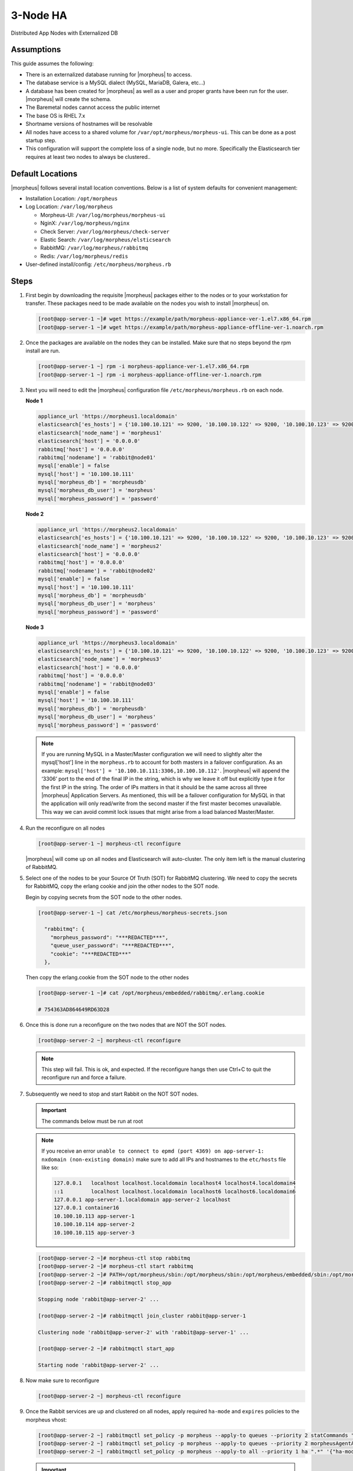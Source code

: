 3-Node HA
---------

Distributed App Nodes with Externalized DB

Assumptions
^^^^^^^^^^^

This guide assumes the following:

- There is an externalized database running for |morpheus| to access.
- The database service is a MySQL dialect (MySQL, MariaDB, Galera, etc...)
- A database has been created for |morpheus| as well as a user and proper grants have been run for the user. |morpheus| will create the schema.
- The Baremetal nodes cannot access the public internet
- The base OS is RHEL 7.x
- Shortname versions of hostnames will be resolvable
- All nodes have access to a shared volume for ``/var/opt/morpheus/morpheus-ui``. This can be done as a post startup step.
- This configuration will support the complete loss of a single node, but no more.  Specifically the Elasticsearch tier requires at least two nodes to always be clustered..

.. image:: /images/arch/morpheus-3node-arch-2.png
    :alt: Morpheus 3-Node HA Architecture

Default Locations
^^^^^^^^^^^^^^^^^

|morpheus| follows several install location conventions. Below is a list of system defaults for convenient management:

* Installation Location: ``/opt/morpheus``
* Log Location: ``/var/log/morpheus``

  * Morpheus-UI: ``/var/log/morpheus/morpheus-ui``
  * NginX: ``/var/log/morpheus/nginx``
  * Check Server: ``/var/log/morpheus/check-server``
  * Elastic Search: ``/var/log/morpheus/elsticsearch``
  * RabbitMQ: ``/var/log/morpheus/rabbitmq``
  * Redis: ``/var/log/morpheus/redis``

*  User-defined install/config: ``/etc/morpheus/morpheus.rb``

Steps
^^^^^

#. First begin by downloading the requisite |morpheus| packages either to the nodes or to your workstation for transfer. These packages need to be made available on the nodes you wish to install |morpheus| on.

   .. code-block:: bash

    [root@app-server-1 ~]# wget https://example/path/morpheus-appliance-ver-1.el7.x86_64.rpm
    [root@app-server-1 ~]# wget https://example/path/morpheus-appliance-offline-ver-1.noarch.rpm

#. Once the packages are available on the nodes they can be installed. Make sure that no steps beyond the rpm install are run.

   .. code-block:: bash

    [root@app-server-1 ~] rpm -i morpheus-appliance-ver-1.el7.x86_64.rpm
    [root@app-server-1 ~] rpm -i morpheus-appliance-offline-ver-1.noarch.rpm

#. Next you will need to edit the |morpheus| configuration file ``/etc/morpheus/morpheus.rb`` on each node.

   **Node 1**

   .. code-block:: bash

     appliance_url 'https://morpheus1.localdomain'
     elasticsearch['es_hosts'] = {'10.100.10.121' => 9200, '10.100.10.122' => 9200, '10.100.10.123' => 9200}
     elasticsearch['node_name'] = 'morpheus1'
     elasticsearch['host'] = '0.0.0.0'
     rabbitmq['host'] = '0.0.0.0'
     rabbitmq['nodename'] = 'rabbit@node01'
     mysql['enable'] = false
     mysql['host'] = '10.100.10.111'
     mysql['morpheus_db'] = 'morpheusdb'
     mysql['morpheus_db_user'] = 'morpheus'
     mysql['morpheus_password'] = 'password'

   **Node 2**

   .. code-block:: bash

    appliance_url 'https://morpheus2.localdomain'
    elasticsearch['es_hosts'] = {'10.100.10.121' => 9200, '10.100.10.122' => 9200, '10.100.10.123' => 9200}
    elasticsearch['node_name'] = 'morpheus2'
    elasticsearch['host'] = '0.0.0.0'
    rabbitmq['host'] = '0.0.0.0'
    rabbitmq['nodename'] = 'rabbit@node02'
    mysql['enable'] = false
    mysql['host'] = '10.100.10.111'
    mysql['morpheus_db'] = 'morpheusdb'
    mysql['morpheus_db_user'] = 'morpheus'
    mysql['morpheus_password'] = 'password'

   **Node 3**

   .. code-block:: bash

       appliance_url 'https://morpheus3.localdomain'
       elasticsearch['es_hosts'] = {'10.100.10.121' => 9200, '10.100.10.122' => 9200, '10.100.10.123' => 9200}
       elasticsearch['node_name'] = 'morpheus3'
       elasticsearch['host'] = '0.0.0.0'
       rabbitmq['host'] = '0.0.0.0'
       rabbitmq['nodename'] = 'rabbit@node03'
       mysql['enable'] = false
       mysql['host'] = '10.100.10.111'
       mysql['morpheus_db'] = 'morpheusdb'
       mysql['morpheus_db_user'] = 'morpheus'
       mysql['morpheus_password'] = 'password'

   .. note:: If you are running MySQL in a Master/Master configuration we will need to slightly alter the mysql['host'] line in the ``morpheus.rb`` to account for both masters in a failover configuration. As an example: ``mysql['host'] = '10.100.10.111:3306,10.100.10.112'``. |morpheus| will append the ‘3306’ port to the end of the final IP in the string, which is why we leave it off but explicitly type it for the first IP in the string. The order of IPs matters in that it should be the same across all three |morpheus| Application Servers. As mentioned, this will be a failover configuration for MySQL in that the application will only read/write from the second master if the first master becomes unavailable. This way we can avoid commit lock issues that might arise from a load balanced Master/Master.

#. Run the reconfigure on all nodes

   .. code-block:: bash

    [root@app-server-1 ~] morpheus-ctl reconfigure

   |morpheus| will come up on all nodes and Elasticsearch will auto-cluster. The only item left is the manual clustering of RabbitMQ.


#. Select one of the nodes to be your Source Of Truth (SOT) for RabbitMQ clustering. We need to copy the secrets for RabbitMQ, copy the erlang cookie and join the other nodes to the SOT node.

   Begin by copying secrets from the SOT node to the other nodes.

   .. code-block:: bash

    [root@app-server-1 ~] cat /etc/morpheus/morpheus-secrets.json

      "rabbitmq": {
        "morpheus_password": "***REDACTED***",
        "queue_user_password": "***REDACTED***",
        "cookie": "***REDACTED***"
      },

   Then copy the erlang.cookie from the SOT node to the other nodes

   .. code-block:: bash

     [root@app-server-1 ~]# cat /opt/morpheus/embedded/rabbitmq/.erlang.cookie

     # 754363AD864649RD63D28

#. Once this is done run a reconfigure on the two nodes that are NOT the SOT nodes.

   .. code-block:: bash

       [root@app-server-2 ~] morpheus-ctl reconfigure

   .. NOTE::

      This step will fail. This is ok, and expected. If the reconfigure hangs then use Ctrl+C to quit the reconfigure run and force a failure.

#. Subsequently we need to stop and start Rabbit on the NOT SOT nodes.

   .. IMPORTANT:: The commands below must be run at root

   .. NOTE::

      If you receive an error ``unable to connect to epmd (port 4369) on app-server-1: nxdomain (non-existing domain)`` make sure to add all IPs and hostnames to the ``etc/hosts`` file like so:

      .. code-block:: bash

          127.0.0.1   localhost localhost.localdomain localhost4 localhost4.localdomain4
          ::1         localhost localhost.localdomain localhost6 localhost6.localdomain6
          127.0.0.1 app-server-1.localdomain app-server-2 localhost
          127.0.0.1 container16
          10.100.10.113 app-server-1
          10.100.10.114 app-server-2
          10.100.10.115 app-server-3



   .. code-block:: bash

     [root@app-server-2 ~]# morpheus-ctl stop rabbitmq
     [root@app-server-2 ~]# morpheus-ctl start rabbitmq
     [root@app-server-2 ~]# PATH=/opt/morpheus/sbin:/opt/morpheus/sbin:/opt/morpheus/embedded/sbin:/opt/morpheus/embedded/bin:$PATH
     [root@app-server-2 ~]# rabbitmqctl stop_app

     Stopping node 'rabbit@app-server-2' ...

     [root@app-server-2 ~]# rabbitmqctl join_cluster rabbit@app-server-1

     Clustering node 'rabbit@app-server-2' with 'rabbit@app-server-1' ...

     [root@app-server-2 ~]# rabbitmqctl start_app

     Starting node 'rabbit@app-server-2' ...

#. Now make sure to reconfigure

   .. code-block:: bash

    [root@app-server-2 ~] morpheus-ctl reconfigure

#. Once the Rabbit services are up and clustered on all nodes, apply required ``ha-mode`` and ``expires`` policies to the morpheus vhost:

   .. code-block:: bash

    [root@app-server-2 ~] rabbitmqctl set_policy -p morpheus --apply-to queues --priority 2 statCommands "statCommands.*" '{"expires":1800000, "ha-mode":"all"}'
    [root@app-server-2 ~] rabbitmqctl set_policy -p morpheus --apply-to queues --priority 2 morpheusAgentActions "morpheusAgentActions.*" '{"expires":1800000, "ha-mode":"all"}'
    [root@app-server-2 ~] rabbitmqctl set_policy -p morpheus --apply-to all --priority 1 ha ".*" '{"ha-mode":"all"}'

   .. important:: Failure to set the proper policies will result in degraded RabbitMQ performance, Java Heap issues, and/or refused RabbitMQ connections resulting in degraded |morpheus| UI performance, unconsumed messages or UI failure.

#. The last thing to do is restart the |morpheus| UI on the two nodes that are NOT the SOT node.

   .. code-block:: bash

    [root@app-server-2 ~]# morpheus-ctl restart morpheus-ui

   If this command times out then run:

   .. code-block:: bash

    [root@app-server-2 ~]# morpheus-ctl kill morpheus-ui
    [root@app-server-2 ~]# morpheus-ctl start morpheus-ui

#. You will be able to verify that the UI services have restarted properly by inspecting the logfiles. A standard practice after running a restart is to tail the UI log file.

   .. code-block:: bash

      root@app-server-2 ~]# morpheus-ctl tail morpheus-ui

#. Lastly, we need to ensure that Elasticsearch is configured in such a way as to support a quorum of 2. We need to do this step on EVERY NODE.

   .. code-block:: bash

      [root@app-server-2 ~]# echo "discovery.zen.minimum_master_nodes: 2" >> /opt/morpheus/embedded/elasticsearch/config/elasticsearch.yml
      [root@app-server-2 ~]# morpheus-ctl restart elasticsearch


   .. NOTE::
       For moving ``/var/opt/morpheus/morpheus-ui`` files into a shared volume make sure ALL |morpheus| services on ALL three nodes are down before you begin.

   .. code-block:: bash

    [root@app-server-1 ~]# morpheus-ctl stop

#. Permissions are as important as is content, so make sure to preserve directory contents to the shared volume.

#. Subsequently you can start all |morpheus| services on all three nodes and tail the |morpheus| UI log file to inspect errors.

Database Migration
^^^^^^^^^^^^^^^^^^

If your new installation is part of a migration then you need to move the data from your original |morpheus| database to your new one. This is easily accomplished by using a stateful dump.

#. To begin this, stop the |morpheus| UI on your original |morpheus| server:

   .. code-block:: bash

    [root@app-server-old ~]# morpheus-ctl stop morpheus-ui

#. Once this is done you can safely export. To access the MySQL shell we will need the password for the |morpheus| DB user. We can find this in the morpheus-secrets file:

   .. code-block:: bash

    [root@app-server-old ~]# cat /etc/morpheus/morpheus-secrets.json

   .. code-block:: javascript

        {
          "mysql": {
              "root_password": "***REDACTED***",
              "morpheus_password": "***REDACTED***",
              "ops_password": "***REDACTED***"
                },
          "rabbitmq": {
                    "morpheus_password": "***REDACTED***",
                    "queue_user_password": "***REDACTED***",
                    "cookie": "***REDACTED***"
          },
          "vm-images": {
            "s3": {
                "aws_access_id": "***REDACTED***",
                "aws_secret_key": "***REDACTED***"
              }
            }
        }

#. Take note of this password as it will be used to invoke a dump. |morpheus| provides embedded binaries for this task. Invoke it via the embedded path and specify the host. In this example we are using the |morpheus| database on the MySQL listening on localhost. Enter the password copied from the previous step when prompted:

   .. code-block:: bash

      [root@app-server-old ~]# /opt/morpheus/embedded/mysql/bin/mysqldump -u morpheus -h 127.0.0.1 morpheus -p > /tmp/morpheus_backup.sql

      Enter password:

   This file needs to be pushed to the new |morpheus| Installation’s backend. Depending on the GRANTS in the new MySQL backend, this will likely require moving this file to one of the new |morpheus| frontend servers.

#. Once the file is in place it can be imported into the backend. Begin by ensuring the |morpheus| UI service is stopped on all of the application servers:

   .. code-block:: bash

    [root@app-server-1 ~]# morpheus-ctl stop morpheus-ui
    [root@app-server-2 ~]# morpheus-ctl stop morpheus-ui
    [root@app-server-3 ~]# morpheus-ctl stop morpheus-ui

#. Then you can import the MySQL dump into the target database using the embedded MySQL binaries, specifying the database host, and entering the password for the |morpheus| user when prompted:

   .. code-block:: bash

    [root@app-server-1 ~]# /opt/morpheus/embedded/mysql/bin/mysql -u morpheus -h 10.130.2.38 morpheus -p < /tmp/morpheus_backup.sql
    Enter password:


Recovery
^^^^^^^^

If a node happens to crash most of the time |morpheus| will start upon boot of the server and the services will self-recover. However, there can be cases where RabbitMQ and Elasticsearch are unable to recover in a clean fashion and it require minor manual intervention. Regardless, it is considered best practice when recovering a restart to perform some manual health checks.

.. code-block:: bash

  [root@app-server-1 ~]# morpheus-ctl status
  run: check-server: (pid 17808) 7714s;
  run: log: (pid 549) 8401s
  run: elasticsearch: (pid 19207) 5326s;
  run: log: (pid 565) 8401s
  run: guacd: (pid 601) 8401s;
  run: log: (pid 573) 8401s
  run: morpheus-ui: (pid 17976) 7633s;
  run: log: (pid 555) 8401s
  run: nginx: (pid 581) 8401s;
  run: log: (pid 544) 8401s
  run: rabbitmq: (pid 17850) 7708s;
  run: log: (pid 542) 8401s
  run: redis: (pid 572) 8401s;
  run: log: (pid 548) 8401s


But, a status can report false positives if, say, RabbitMQ is in a boot loop or Elasticsearch is up, but not able to join the cluster. It is always advisable to tail the logs of the services to investigate their health.

.. code-block:: bash

  [root@app-server-1 ~]# morpheus-ctl tail rabbitmq
  [root@app-server-1 ~]# morpheus-ctl tail elasticsearch


To minimize disruption to the user interface, it is advisable to remedy Elasticsearch clustering first. Due to write locking in Elasticsearch it can be required to restart other nodes in the cluster to allow the recovering node to join. Begin by determining which Elasticsearch node became the master during the outage. On one of the two other nodes (not the recovered node):

.. code-block:: bash

  [root@app-server-2 ~]# curl localhost:9200/_cat/nodes
  app-server-1 10.100.10.121 7 47 0.21 d * morpheus1
  localhost 127.0.0.1 4 30 0.32 d m morpheus2

The master is determined by identifying the row with the ``‘*’`` in it.
SSH to this node (if different) and restart Elasticsearch.

.. code-block:: bash

  [root@app-server-1 ~]# morpheus-ctl restart elasticsearch

Go to the other of the two ‘up’ nodes and run the curl command again. If the output contains three nodes then Elasticsearch has been recovered and you can move on to re-clustering RabbitMQ. Otherwise you will see output that contains only the node itself:

.. code-block:: bash

  [root@app-server-2 ~]# curl localhost:9200/_cat/nodes
  localhost 127.0.0.1 4 30 0.32 d * morpheus2

If this is the case then restart Elasticsearch on this node as well:

.. code-block:: bash

  [root@app-server-2 ~]# morpheus-ctl restart elasticsearch

After this you should be able to run the curl command and see all three nodes have rejoined the cluster:

.. code-block:: bash

  [root@app-server-2 ~]# curl localhost:9200/_cat/nodes
  app-server-1 10.100.10.121 9 53 0.31 d * morpheus1
  localhost 127.0.0.1 7 32 0.22 d m morpheus2
  app-server-3 10.100.10.123 3 28 0.02 d m morpheus3

The most frequent case of restart errors for RabbitMQ is with epmd failing to restart. |morpheus|’s recommendation is to ensure the epmd process is running and daemonized by starting it:

.. code-block:: bash

  [root@app-server-1 ~]# /opt/morpheus/embedded/lib/erlang/erts-5.10.4/bin/epmd -daemon

And then restarting RabbitMQ:

.. code-block:: bash

  [root@app-server-1 ~]# morpheus-ctl restart rabbitmq

And then restarting the |morpheus| UI service:

.. code-block:: bash

  [root@app-server-1 ~]# morpheus-ctl restart morpheus-ui

Again, it is always advisable to monitor the startup to ensure the |morpheus| Application is starting without error:

.. code-block:: bash

  [root@app-server-1 ~]# morpheus-ctl tail morpheus-ui

**Recovery Thoughts/Further Discussion:** If |morpheus| UI cannot connect to RabbitMQ, Elasticsearch or the database tier it will fail to start. The |morpheus| UI logs can indicate if this is the case.

Aside from RabbitMQ, there can be issues with false positives concerning Elasticsearch’s running status. The biggest challenge with Elasticsearch, for instance, is that a restarted node has trouble joining the ES cluster. This is fine in the case of ES, though, because the minimum_master_nodes setting will not allow the un-joined singleton to be consumed until it joins. |morpheus| will still start if it can reach the other two ES hosts, which are still clustered.

The challenge with RabbitMQ is that it is load balanced behind |morpheus| for requests, but each |morpheus| application server needs to boostrap the RabbitMQ tied into it. Thus, if it cannot reach its own RabbitMQ startup for it will fail.

Similarly, if a |morpheus| UI service cannot reach the database, startup will fail. However, if the database is externalized and failover is configured for Master/Master, then there should be ample opportunity for |morpheus| to connect to the database tier.

Because |morpheus| can start even though the Elasticsearch node on the same host fails to join the cluster, it is advisable to investigate the health of ES on the restarted node after the services are up. This can be done by accessing the endpoint with curl and inspecting the output. The status should be “green” and number of nodes should be “3”:

.. code-block:: bash

  [root@app-server-1 ~]# curl localhost:9200/_cluster/health?pretty=true
  {
  "cluster_name" : "morpheus",
  "status" : "green",
  "timed_out" : false,
  "number_of_nodes" : 3,
  "number_of_data_nodes" : 3,
  "active_primary_shards" : 110,
  "active_shards" : 220,
  "relocating_shards" : 0,
  "initializing_shards" : 0,
  "unassigned_shards" : 0,
  "number_of_pending_tasks" : 0,
  "number_of_in_flight_fetch" : 0
  }

If this is not the case it is worth investigating the Elasticsearch logs to understand why the singleton node is having trouble joining the cluster. These can be found at:

``/var/log/morpheus/elasticsearch/current``

Outside of these stateful tiers, the “morpheus-ctl status” command will not output a “run” status unless the service is successfully running. If a stateless service reports a failure to run, the logs should be investigated and/or sent to |morpheus| for additional support. Logs for all |morpheus| embedded services are found in ``/var/log/morpheus``.
